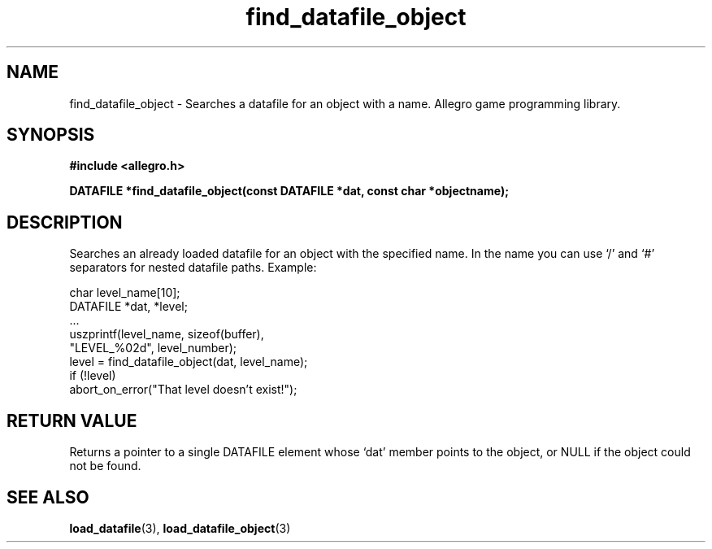 .\" Generated by the Allegro makedoc utility
.TH find_datafile_object 3 "version 4.4.3" "Allegro" "Allegro manual"
.SH NAME
find_datafile_object \- Searches a datafile for an object with a name. Allegro game programming library.\&
.SH SYNOPSIS
.B #include <allegro.h>

.sp
.B DATAFILE *find_datafile_object(const DATAFILE *dat, const char *objectname);
.SH DESCRIPTION
Searches an already loaded datafile for an object with the specified 
name. In the name you can use `/' and `#' separators for nested datafile
paths. Example:

.nf
   char level_name[10];
   DATAFILE *dat, *level;
   ...
   uszprintf(level_name, sizeof(buffer),
             "LEVEL_%02d", level_number);
   level = find_datafile_object(dat, level_name);
   if (!level)
      abort_on_error("That level doesn't exist!");
.fi
.SH "RETURN VALUE"
Returns a pointer to a single DATAFILE element whose `dat' member points to
the object, or NULL if the object could not be found.

.SH SEE ALSO
.BR load_datafile (3),
.BR load_datafile_object (3)
